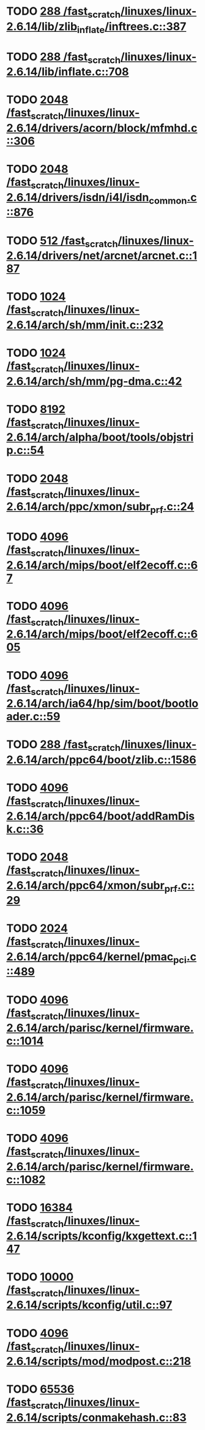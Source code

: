 * TODO [[view:/fast_scratch/linuxes/linux-2.6.14/lib/zlib_inflate/inftrees.c::face=ovl-face1::linb=387::colb=13::cole=16][288 /fast_scratch/linuxes/linux-2.6.14/lib/zlib_inflate/inftrees.c::387]]
* TODO [[view:/fast_scratch/linuxes/linux-2.6.14/lib/inflate.c::face=ovl-face1::linb=708::colb=13::cole=16][288 /fast_scratch/linuxes/linux-2.6.14/lib/inflate.c::708]]
* TODO [[view:/fast_scratch/linuxes/linux-2.6.14/drivers/acorn/block/mfmhd.c::face=ovl-face1::linb=306::colb=20::cole=24][2048 /fast_scratch/linuxes/linux-2.6.14/drivers/acorn/block/mfmhd.c::306]]
* TODO [[view:/fast_scratch/linuxes/linux-2.6.14/drivers/isdn/i4l/isdn_common.c::face=ovl-face1::linb=876::colb=22::cole=26][2048 /fast_scratch/linuxes/linux-2.6.14/drivers/isdn/i4l/isdn_common.c::876]]
* TODO [[view:/fast_scratch/linuxes/linux-2.6.14/drivers/net/arcnet/arcnet.c::face=ovl-face1::linb=187::colb=20::cole=23][512 /fast_scratch/linuxes/linux-2.6.14/drivers/net/arcnet/arcnet.c::187]]
* TODO [[view:/fast_scratch/linuxes/linux-2.6.14/arch/sh/mm/init.c::face=ovl-face1::linb=232::colb=38::cole=42][1024 /fast_scratch/linuxes/linux-2.6.14/arch/sh/mm/init.c::232]]
* TODO [[view:/fast_scratch/linuxes/linux-2.6.14/arch/sh/mm/pg-dma.c::face=ovl-face1::linb=42::colb=38::cole=42][1024 /fast_scratch/linuxes/linux-2.6.14/arch/sh/mm/pg-dma.c::42]]
* TODO [[view:/fast_scratch/linuxes/linux-2.6.14/arch/alpha/boot/tools/objstrip.c::face=ovl-face1::linb=54::colb=13::cole=17][8192 /fast_scratch/linuxes/linux-2.6.14/arch/alpha/boot/tools/objstrip.c::54]]
* TODO [[view:/fast_scratch/linuxes/linux-2.6.14/arch/ppc/xmon/subr_prf.c::face=ovl-face1::linb=24::colb=22::cole=26][2048 /fast_scratch/linuxes/linux-2.6.14/arch/ppc/xmon/subr_prf.c::24]]
* TODO [[view:/fast_scratch/linuxes/linux-2.6.14/arch/mips/boot/elf2ecoff.c::face=ovl-face1::linb=67::colb=11::cole=15][4096 /fast_scratch/linuxes/linux-2.6.14/arch/mips/boot/elf2ecoff.c::67]]
* TODO [[view:/fast_scratch/linuxes/linux-2.6.14/arch/mips/boot/elf2ecoff.c::face=ovl-face1::linb=605::colb=12::cole=16][4096 /fast_scratch/linuxes/linux-2.6.14/arch/mips/boot/elf2ecoff.c::605]]
* TODO [[view:/fast_scratch/linuxes/linux-2.6.14/arch/ia64/hp/sim/boot/bootloader.c::face=ovl-face1::linb=59::colb=17::cole=21][4096 /fast_scratch/linuxes/linux-2.6.14/arch/ia64/hp/sim/boot/bootloader.c::59]]
* TODO [[view:/fast_scratch/linuxes/linux-2.6.14/arch/ppc64/boot/zlib.c::face=ovl-face1::linb=1586::colb=15::cole=18][288 /fast_scratch/linuxes/linux-2.6.14/arch/ppc64/boot/zlib.c::1586]]
* TODO [[view:/fast_scratch/linuxes/linux-2.6.14/arch/ppc64/boot/addRamDisk.c::face=ovl-face1::linb=36::colb=12::cole=16][4096 /fast_scratch/linuxes/linux-2.6.14/arch/ppc64/boot/addRamDisk.c::36]]
* TODO [[view:/fast_scratch/linuxes/linux-2.6.14/arch/ppc64/xmon/subr_prf.c::face=ovl-face1::linb=29::colb=22::cole=26][2048 /fast_scratch/linuxes/linux-2.6.14/arch/ppc64/xmon/subr_prf.c::29]]
* TODO [[view:/fast_scratch/linuxes/linux-2.6.14/arch/ppc64/kernel/pmac_pci.c::face=ovl-face1::linb=489::colb=38::cole=42][2024 /fast_scratch/linuxes/linux-2.6.14/arch/ppc64/kernel/pmac_pci.c::489]]
* TODO [[view:/fast_scratch/linuxes/linux-2.6.14/arch/parisc/kernel/firmware.c::face=ovl-face1::linb=1014::colb=59::cole=63][4096 /fast_scratch/linuxes/linux-2.6.14/arch/parisc/kernel/firmware.c::1014]]
* TODO [[view:/fast_scratch/linuxes/linux-2.6.14/arch/parisc/kernel/firmware.c::face=ovl-face1::linb=1059::colb=59::cole=63][4096 /fast_scratch/linuxes/linux-2.6.14/arch/parisc/kernel/firmware.c::1059]]
* TODO [[view:/fast_scratch/linuxes/linux-2.6.14/arch/parisc/kernel/firmware.c::face=ovl-face1::linb=1082::colb=59::cole=63][4096 /fast_scratch/linuxes/linux-2.6.14/arch/parisc/kernel/firmware.c::1082]]
* TODO [[view:/fast_scratch/linuxes/linux-2.6.14/scripts/kconfig/kxgettext.c::face=ovl-face1::linb=147::colb=9::cole=14][16384 /fast_scratch/linuxes/linux-2.6.14/scripts/kconfig/kxgettext.c::147]]
* TODO [[view:/fast_scratch/linuxes/linux-2.6.14/scripts/kconfig/util.c::face=ovl-face1::linb=97::colb=8::cole=13][10000 /fast_scratch/linuxes/linux-2.6.14/scripts/kconfig/util.c::97]]
* TODO [[view:/fast_scratch/linuxes/linux-2.6.14/scripts/mod/modpost.c::face=ovl-face1::linb=218::colb=18::cole=22][4096 /fast_scratch/linuxes/linux-2.6.14/scripts/mod/modpost.c::218]]
* TODO [[view:/fast_scratch/linuxes/linux-2.6.14/scripts/conmakehash.c::face=ovl-face1::linb=83::colb=14::cole=19][65536 /fast_scratch/linuxes/linux-2.6.14/scripts/conmakehash.c::83]]
